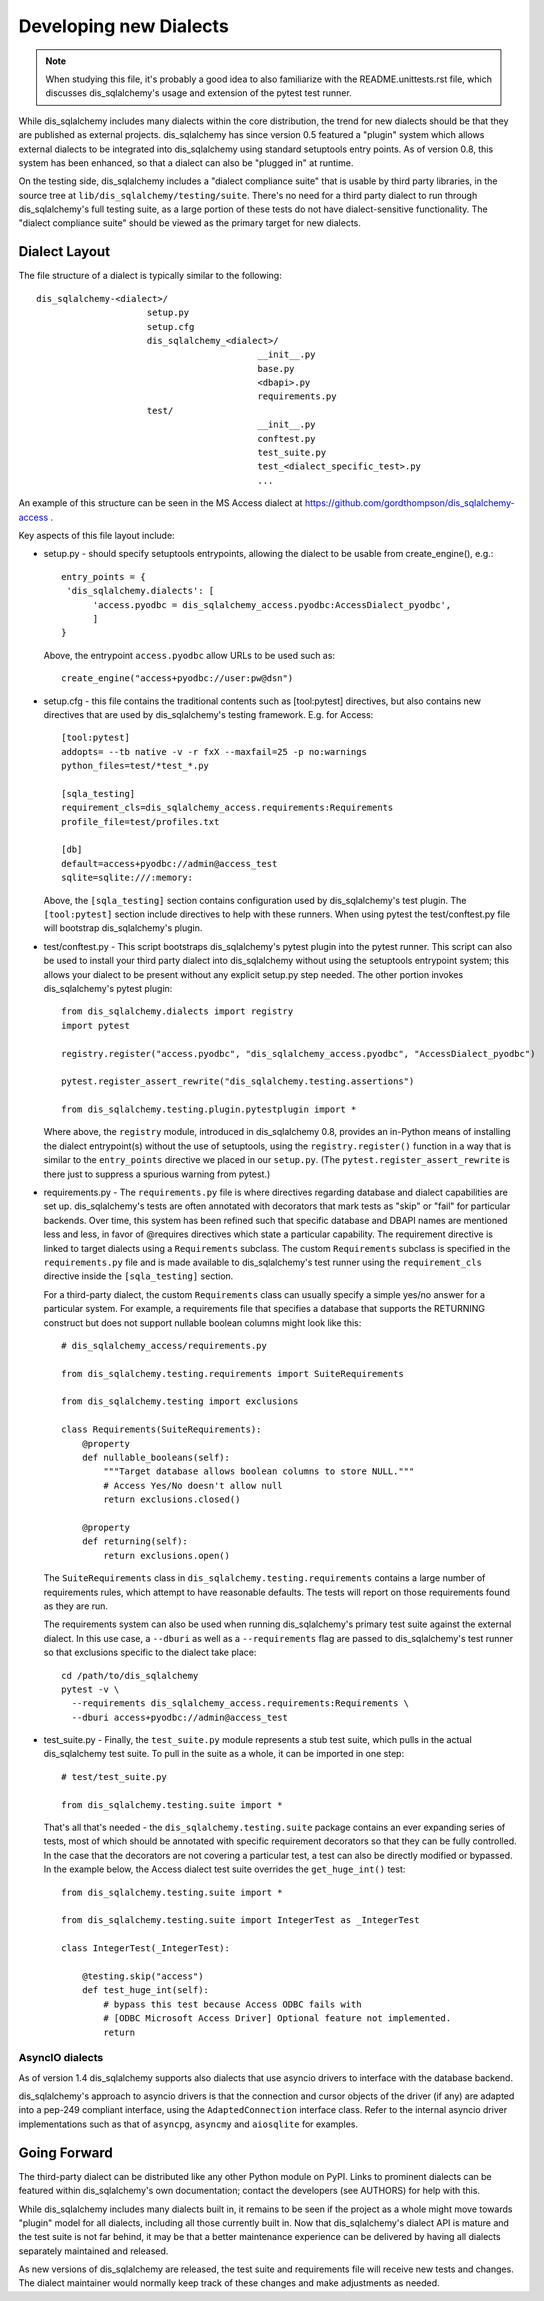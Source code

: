========================
Developing new Dialects
========================

.. note::

   When studying this file, it's probably a good idea to also
   familiarize with the  README.unittests.rst file, which discusses
   dis_sqlalchemy's usage and extension of the pytest test runner.

While dis_sqlalchemy includes many dialects within the core distribution, the
trend for new dialects should be that they are published as external
projects.   dis_sqlalchemy has since version 0.5 featured a "plugin" system
which allows external dialects to be integrated into dis_sqlalchemy using
standard setuptools entry points.  As of version 0.8, this system has
been enhanced, so that a dialect can also be "plugged in" at runtime.

On the testing side, dis_sqlalchemy includes a "dialect compliance
suite" that is usable by third party libraries, in the source tree
at ``lib/dis_sqlalchemy/testing/suite``.   There's no need for a third party
dialect to run through dis_sqlalchemy's full testing suite, as a large portion of
these tests do not have dialect-sensitive functionality.  The "dialect
compliance suite" should be viewed as the primary target for new dialects.


Dialect Layout
===============

The file structure of a dialect is typically similar to the following::

    dis_sqlalchemy-<dialect>/
                         setup.py
                         setup.cfg
                         dis_sqlalchemy_<dialect>/
                                              __init__.py
                                              base.py
                                              <dbapi>.py
                                              requirements.py
                         test/
                                              __init__.py
                                              conftest.py
                                              test_suite.py
                                              test_<dialect_specific_test>.py
                                              ...

An example of this structure can be seen in the MS Access dialect at
https://github.com/gordthompson/dis_sqlalchemy-access .

Key aspects of this file layout include:

* setup.py - should specify setuptools entrypoints, allowing the
  dialect to be usable from create_engine(), e.g.::

        entry_points = {
         'dis_sqlalchemy.dialects': [
              'access.pyodbc = dis_sqlalchemy_access.pyodbc:AccessDialect_pyodbc',
              ]
        }

  Above, the entrypoint ``access.pyodbc`` allow URLs to be used such as::

    create_engine("access+pyodbc://user:pw@dsn")

* setup.cfg - this file contains the traditional contents such as
  [tool:pytest] directives, but also contains new directives that are used
  by dis_sqlalchemy's testing framework.  E.g. for Access::

    [tool:pytest]
    addopts= --tb native -v -r fxX --maxfail=25 -p no:warnings
    python_files=test/*test_*.py

    [sqla_testing]
    requirement_cls=dis_sqlalchemy_access.requirements:Requirements
    profile_file=test/profiles.txt

    [db]
    default=access+pyodbc://admin@access_test
    sqlite=sqlite:///:memory:

  Above, the ``[sqla_testing]`` section contains configuration used by
  dis_sqlalchemy's test plugin.  The ``[tool:pytest]`` section
  include directives to help with these runners.  When using pytest
  the test/conftest.py file will bootstrap dis_sqlalchemy's plugin.

* test/conftest.py - This script bootstraps dis_sqlalchemy's pytest plugin
  into the pytest runner.  This
  script can also be used to install your third party dialect into
  dis_sqlalchemy without using the setuptools entrypoint system; this allows
  your dialect to be present without any explicit setup.py step needed.
  The other portion invokes dis_sqlalchemy's pytest plugin::

    from dis_sqlalchemy.dialects import registry
    import pytest

    registry.register("access.pyodbc", "dis_sqlalchemy_access.pyodbc", "AccessDialect_pyodbc")

    pytest.register_assert_rewrite("dis_sqlalchemy.testing.assertions")

    from dis_sqlalchemy.testing.plugin.pytestplugin import *

  Where above, the ``registry`` module, introduced in dis_sqlalchemy 0.8, provides
  an in-Python means of installing the dialect entrypoint(s) without the use
  of setuptools, using the ``registry.register()`` function in a way that
  is similar to the ``entry_points`` directive we placed in our ``setup.py``.
  (The ``pytest.register_assert_rewrite`` is there just to suppress a spurious
  warning from pytest.)

* requirements.py - The ``requirements.py`` file is where directives
  regarding database and dialect capabilities are set up.
  dis_sqlalchemy's tests are often annotated with decorators   that mark
  tests as "skip" or "fail" for particular backends.  Over time, this
  system   has been refined such that specific database and DBAPI names
  are mentioned   less and less, in favor of @requires directives which
  state a particular capability.   The requirement directive is linked
  to target dialects using a ``Requirements`` subclass.   The custom
  ``Requirements`` subclass is specified in the ``requirements.py`` file
  and   is made available to dis_sqlalchemy's test runner using the
  ``requirement_cls`` directive   inside the ``[sqla_testing]`` section.

  For a third-party dialect, the custom ``Requirements`` class can
  usually specify a simple yes/no answer for a particular system. For
  example, a requirements file that specifies a database that supports
  the RETURNING construct but does not support nullable boolean
  columns might look like this::

      # dis_sqlalchemy_access/requirements.py

      from dis_sqlalchemy.testing.requirements import SuiteRequirements

      from dis_sqlalchemy.testing import exclusions

      class Requirements(SuiteRequirements):
          @property
          def nullable_booleans(self):
              """Target database allows boolean columns to store NULL."""
              # Access Yes/No doesn't allow null
              return exclusions.closed()

          @property
          def returning(self):
              return exclusions.open()

  The ``SuiteRequirements`` class in
  ``dis_sqlalchemy.testing.requirements`` contains a large number of
  requirements rules, which attempt to have reasonable defaults. The
  tests will report on those requirements found as they are run.

  The requirements system can also be used when running dis_sqlalchemy's
  primary test suite against the external dialect.  In this use case,
  a ``--dburi`` as well as a ``--requirements`` flag are passed to dis_sqlalchemy's
  test runner so that exclusions specific to the dialect take place::

    cd /path/to/dis_sqlalchemy
    pytest -v \
      --requirements dis_sqlalchemy_access.requirements:Requirements \
      --dburi access+pyodbc://admin@access_test

* test_suite.py - Finally, the ``test_suite.py`` module represents a
  stub test suite, which pulls in the actual dis_sqlalchemy test suite.
  To pull in the suite as a whole, it can   be imported in one step::

      # test/test_suite.py

      from dis_sqlalchemy.testing.suite import *

  That's all that's needed - the ``dis_sqlalchemy.testing.suite`` package
  contains an ever expanding series of tests, most of which should be
  annotated with specific requirement decorators so that they can be
  fully controlled.  In the case that the decorators are not covering
  a particular test, a test can also be directly modified or bypassed.
  In the example below, the Access dialect test suite overrides the
  ``get_huge_int()`` test::

      from dis_sqlalchemy.testing.suite import *

      from dis_sqlalchemy.testing.suite import IntegerTest as _IntegerTest

      class IntegerTest(_IntegerTest):

          @testing.skip("access")
          def test_huge_int(self):
              # bypass this test because Access ODBC fails with
              # [ODBC Microsoft Access Driver] Optional feature not implemented.
              return

AsyncIO dialects
----------------

As of version 1.4 dis_sqlalchemy supports also dialects that use
asyncio drivers to interface with the database backend.

dis_sqlalchemy's approach to asyncio drivers is that the connection and cursor
objects of the driver (if any) are adapted into a pep-249 compliant interface,
using the ``AdaptedConnection`` interface class. Refer to the internal asyncio
driver implementations such as that of ``asyncpg``, ``asyncmy`` and
``aiosqlite`` for examples.

Going Forward
==============

The third-party dialect can be distributed like any other Python
module on PyPI. Links to prominent dialects can be featured within
dis_sqlalchemy's own documentation; contact the developers (see AUTHORS)
for help with this.

While dis_sqlalchemy includes many dialects built in, it remains to be
seen if the project as a whole might move towards "plugin" model for
all dialects, including all those currently built in.  Now that
dis_sqlalchemy's dialect API is mature and the test suite is not far
behind, it may be that a better maintenance experience can be
delivered by having all dialects separately maintained and released.

As new versions of dis_sqlalchemy are released, the test suite and
requirements file will receive new tests and changes.  The dialect
maintainer would normally keep track of these changes and make
adjustments as needed.

